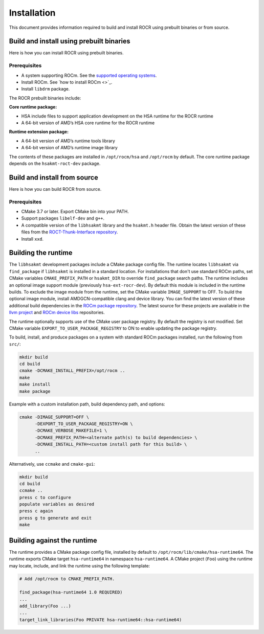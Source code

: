 .. meta::
   :description: HSA runtime implementation
   :keywords: ROCR, ROCm, library, tool, runtime

.. _installation:

====================
Installation
====================

This document provides information required to build and install ROCR using prebuilt binaries or from source.

Build and install using prebuilt binaries
-------------------------------------------

Here is how you can install ROCR using prebuilt binaries.

Prerequisites
*******************

- A system supporting ROCm. See the `supported operating systems <https://rocm.docs.amd.com/projects/install-on-linux/en/latest/reference/system-requirements.html#supported-operating-systems>`_.

- Install ROCm. See `how to install ROCm <>`_.

- Install ``libdrm`` package.


The ROCR prebuilt binaries include:

**Core runtime package:**

- HSA include files to support application development on the HSA runtime for the ROCR runtime

- A 64-bit version of AMD’s HSA core runtime for the ROCR runtime

**Runtime extension package:**

- A 64-bit version of AMD’s runtime tools library

- A 64-bit version of AMD’s runtime image library

The contents of these packages are installed in ``/opt/rocm/hsa`` and ``/opt/rocm`` by default. The core runtime package depends on the ``hsakmt-roct-dev`` package.

Build and install from source
--------------------------------

Here is how you can build ROCR from source.

Prerequisites
***************

- CMake 3.7 or later. Export CMake bin into your PATH.

- Support packages ``libelf-dev`` and ``g++``.

- A compatible version of the ``libhsakmt`` library and the ``hsakmt.h`` header file. Obtain the latest version of these files from the `ROCT-Thunk-Interface repository <https://github.com/ROCm/ROCT-Thunk-Interface>`_.

- Install ``xxd``.

Building the runtime
----------------------

The ``libhsakmt`` development packages include a CMake package config file. The runtime locates ``libhsakmt`` via ``find_package`` if ``libhsakmt`` is installed in a standard location. For installations that don't use standard ROCm paths, set CMake variables ``CMAKE_PREFIX_PATH`` or ``hsakmt_DIR`` to override ``find_package`` search paths.
The runtime includes an optional image support module (previously ``hsa-ext-rocr-dev``). By default this module is included in the runtime builds. To exclude the image module from the runtime, set the CMake variable ``IMAGE_SUPPORT`` to OFF.
To build the optional image module, install AMDGCN-compatible clang and device library. You can find the latest version of these additional build dependencies in the `ROCm package repository <https://rocm.docs.amd.com/projects/install-on-linux/en/latest/how-to/native-install/package-manager-integration.html#packages-in-rocm-programming-models>`_.
The latest source for these projects are available in the `llvm project <https://github.com/ROCm/llvm-project>`_ and `ROCm device libs <https://github.com/ROCm/ROCm-Device-Libs>`_ repositories.

The runtime optionally supports use of the CMake user package registry. By default the registry is not modified. Set CMake variable ``EXPORT_TO_USER_PACKAGE_REGISTRY`` to ON to enable updating the package registry.

To build, install, and produce packages on a system with standard ROCm packages installed, run the following from ``src/``:

.. code-block:: shell

    mkdir build
    cd build
    cmake -DCMAKE_INSTALL_PREFIX=/opt/rocm ..
    make
    make install
    make package

Example with a custom installation path, build dependency path, and options:

.. code-block:: shell

    cmake -DIMAGE_SUPPORT=OFF \
          -DEXPORT_TO_USER_PACKAGE_REGISTRY=ON \
          -DCMAKE_VERBOSE_MAKEFILE=1 \
          -DCMAKE_PREFIX_PATH=<alternate path(s) to build dependencies> \
          -DCMAKE_INSTALL_PATH=<custom install path for this build> \
          ..

Alternatively, use ``ccmake`` and ``cmake-gui``:

.. code-block:: shell

    mkdir build
    cd build
    ccmake ..
    press c to configure
    populate variables as desired
    press c again
    press g to generate and exit
    make

Building against the runtime
---------------------------------

The runtime provides a CMake package config file, installed by default to ``/opt/rocm/lib/cmake/hsa-runtime64``. The runtime exports CMake target ``hsa-runtime64`` in namespace ``hsa-runtime64``. A CMake project (``Foo``) using the runtime may locate, include, and link the runtime using the following template:

.. code-block:: shell

    # Add /opt/rocm to CMAKE_PREFIX_PATH.

    find_package(hsa-runtime64 1.0 REQUIRED)
    ...
    add_library(Foo ...)
    ...
    target_link_libraries(Foo PRIVATE hsa-runtime64::hsa-runtime64)
